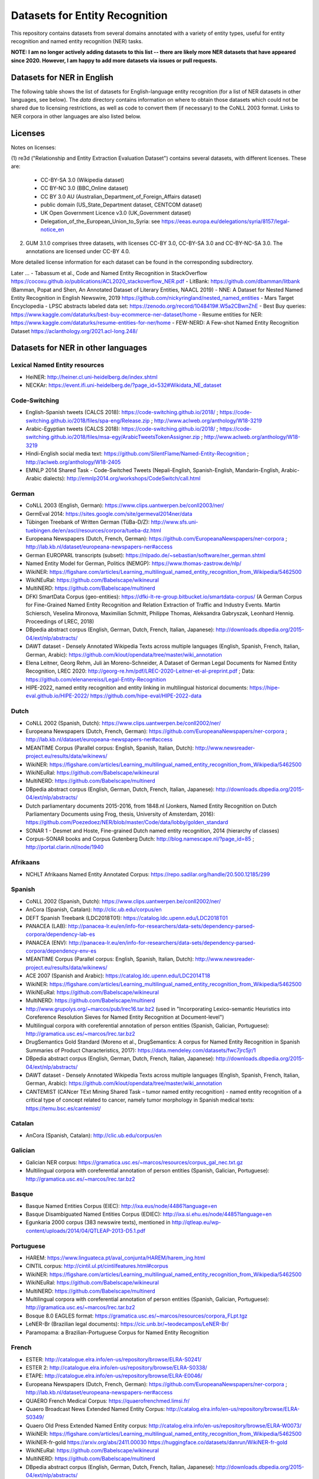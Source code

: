 ===============================
Datasets for Entity Recognition
===============================

This repository contains datasets from several domains
annotated with a variety of entity types, useful for entity recognition and
named entity recognition (NER) tasks.


**NOTE: I am no longer actively adding datasets to this list -- there are likely more NER datasets that have appeared since 2020. However, I am happy to add more datasets via issues or pull requests.**

Datasets for NER in English
===========================

.. |check| unicode:: 0x2714

The following table shows the list of datasets for English-language entity recognition (for a list of NER datasets in other languages, see below). The `data` directory
contains information on where to obtain those datasets which could not be shared
due to licensing restrictions, as well as code to convert them (if necessary)
to the CoNLL 2003 format. Links to NER corpora in other languages
are also listed below.

============== =============== ======================= =============================== ==================================
Dataset         Domain            License                 Reference                       Availablility
============== =============== ======================= =============================== ==================================
CONLL 2003      News               DUA                  Sang and Meulder, 2003          `Easy <https://github.com/patverga/torch-ner-nlp-from-scratch/tree/master/data/conll2003/>`_ `to <https://github.com/synalp/NER/tree/master/corpus/CoNLL-2003>`_ `find <https://github.com/glample/tagger/tree/master/dataset>`_
NIST-IEER       News               None                 NIST 1999 IE-ER                 `NLTK data <https://raw.githubusercontent.com/nltk/nltk_data/gh-pages/packages/corpora/ieer.zip>`_
MUC-6           News               LDC                  Grishman and Sundheim, 1996     `LDC 2003T13 <https://catalog.ldc.upenn.edu/LDC2003T13>`_
OntoNotes 5     Various            LDC                  Weischedel et al., 2013         `LDC 2013T19 <https://catalog.ldc.upenn.edu/LDC2013T19>`_
BBN             Various            LDC                  Weischedel and Brunstein, 2005    `LDC 2005T33 <https://catalog.ldc.upenn.edu/LDC2005T33>`_
GMB-1.0.0       Various            None                 Bos et al., 2017                `http://gmb.let.rug.nl/data.php <http://gmb.let.rug.nl/releases/gmb-1.0.0.zip>`_
GUM-3.1.0       Wiki               Several (*2)         Zeldes, 2016                    |check| Included here
wikigold        Wikipedia          CC-BY 4.0            Balasuriya et al., 2009         |check| Included here
Ritter          Twitter            None                 Ritter et al., 2011             `No split <https://github.com/aritter/twitter_nlp/blob/master/data/annotated/ner.txt>`_ , `Train/test/dev split <https://github.com/aritter/twitter_nlp/tree/master/data/annotated/wnut16/data>`_
BTC             Twitter            CC-BY 4.0            Derczynski et al., 2016         |check| Included here
WNUT17          Social media       CC-BY 4.0            Derczynski et al., 2017         |check| Included here
i2b2-2006       Medical            DUA                  Uzuner et al., 2007             `http://www.i2b2.org <https://www.i2b2.org/NLP/DataSets/Main.php>`_
i2b2-2014       Medical            DUA                  Stubbs et al., 2015             `http://www.i2b2.org <https://www.i2b2.org/NLP/DataSets/Main.php>`_
CADEC           Medical            CSIRO                Karimi et al., 2015             http://data.csiro.au/
AnEM            Anatomical         CC-BY-SA 3.0         Ohta et al., 2012               |check| Included here
MITRestaurant   Queries            None                 Liu et al., 2013a               `http://groups.csail.mit.edu/sls/ <https://groups.csail.mit.edu/sls/downloads/restaurant/>`_
MITMovie        Queries            None                 Liu et al., 2013b               `http://groups.csail.mit.edu/sls/ <https://groups.csail.mit.edu/sls/downloads/movie/>`_
MalwareTextDB   Malware            None                 Lim et al., 2017                `http://www.statnlp.org/ <http://www.statnlp.org/research/re/MalwareTextDB-1.0.zip>`_
re3d            Defense            Several (*1)         DSTL, 2017                      |check| Included here
SEC-filings     Finance            CC-BY 3.0            Alvarado et al., 2015           |check| Included here
Assembly        Robotics           X                    Costa et al., 2017              X
WikiNEuRal      Wikipedia          CC BY-SA-NC 4.0      Tedeschi et al., 2021           https://github.com/Babelscape/wikineural
MultiNERD       Wikipedia          CC BY-SA-NC 4.0      Tedeschi et al., 2022           https://github.com/Babelscape/multinerd
HIPE-2022       Historical         CC BY-SA-NC 4.0      Ehrmann et al., 2022            https://github.com/hipe-eval/HIPE-2022-data
Music-NER       Music              MIT                  Epure and Hennequin, 2023       https://github.com/deezer/music-ner-eacl2023
WIESP2022-NER   Astrophysics       CC BY-SA-NC 4.0      Grezes et al., 2022             https://huggingface.co/datasets/adsabs/WIESP2022-NER
NNE             News               CC 4.0 / LDC         Ringland et al., 2019           https://github.com/nickyringland/nested_named_entities
WorldWide       News               CC BY-SA-NC 4.0      Shan et al., 2023               https://github.com/stanfordnlp/en-worldwide-newswire   https://arxiv.org/abs/2404.13465
suralk/multiNER Government         CC                   Ranathunga et al., 2025         https://github.com/suralk/multiNER https://arxiv.org/pdf/2412.02056
==============  =============== ======================= =============================== ==================================

Licenses
========

Notes on licenses:

(1) re3d ("Relationship and Entity Extraction Evaluation Dataset") contains
several datasets, with different licenses. These are:

  - CC-BY-SA 3.0 (Wikipedia dataset)
  - CC BY-NC 3.0 (BBC_Online dataset)
  - CC BY 3.0 AU (Australian_Department_of_Foreign_Affairs dataset)
  - public domain (US_State_Department dataset, CENTCOM dataset)
  - UK Open Government Licence v3.0 (UK_Government dataset)
  - Delegation_of_the_European_Union_to_Syria: see
    https://eeas.europa.eu/delegations/syria/8157/legal-notice_en

(2) GUM 3.1.0 comprises three datasets, with licenses CC-BY 3.0, CC-BY-SA 3.0 and
    CC-BY-NC-SA 3.0. The annotations are licensed under CC-BY 4.0.

More detailed license information for each dataset can be found in
the corresponding subdirectory.

Later ...
- Tabassum et al., Code and Named Entity Recognition in StackOverflow https://cocoxu.github.io/publications/ACL2020_stackoverflow_NER.pdf
- LitBank: https://github.com/dbamman/litbank (Bamman, Popat and Shen, An Annotated Dataset of Literary Entities, NAACL 2019)
- NNE: A Dataset for Nested Named Entity Recognition in English Newswire, 2019 https://github.com/nickyringland/nested_named_entities
- Mars Target Encyclopedia - LPSC abstracts labeled data set:  https://zenodo.org/record/1048419#.W5a2CBwnZhE
- Best Buy queries: https://www.kaggle.com/dataturks/best-buy-ecommerce-ner-dataset/home
- Resume entities for NER: https://www.kaggle.com/dataturks/resume-entities-for-ner/home
- FEW-NERD: A Few-shot Named Entity Recognition Dataset https://aclanthology.org/2021.acl-long.248/



Datasets for NER in other languages
===================================

Lexical Named Entity resources
------------------------------

- HeiNER: http://heiner.cl.uni-heidelberg.de/index.shtml
- NECKAr: https://event.ifi.uni-heidelberg.de/?page_id=532#Wikidata_NE_dataset

Code-Switching
--------------

- English-Spanish tweets (CALCS 2018): https://code-switching.github.io/2018/ ; https://code-switching.github.io/2018/files/spa-eng/Release.zip ; http://www.aclweb.org/anthology/W18-3219
- Arabic-Egyptian tweets (CALCS 2018): https://code-switching.github.io/2018/ ; https://code-switching.github.io/2018/files/msa-egy/ArabicTweetsTokenAssigner.zip ; http://www.aclweb.org/anthology/W18-3219
- Hindi-English social media text: https://github.com/SilentFlame/Named-Entity-Recognition ; http://aclweb.org/anthology/W18-2405
- EMNLP 2014 Shared Task - Code-Switched Tweets (Nepali-English, Spanish-English, Mandarin-English, Arabic-Arabic dialects): http://emnlp2014.org/workshops/CodeSwitch/call.html

German
------

- CoNLL 2003 (English, German): https://www.clips.uantwerpen.be/conll2003/ner/
- GermEval 2014: https://sites.google.com/site/germeval2014ner/data
- Tübingen Treebank of Written German (TüBa-D/Z): http://www.sfs.uni-tuebingen.de/en/ascl/resources/corpora/tueba-dz.html
- Europeana Newspapers (Dutch, French, German): https://github.com/EuropeanaNewspapers/ner-corpora ; http://lab.kb.nl/dataset/europeana-newspapers-ner#access
- German EUROPARL transcripts (subset): https://nlpado.de/~sebastian/software/ner_german.shtml
- Named Entity Model for German, Politics (NEMGP): https://www.thomas-zastrow.de/nlp/
- WikiNER: https://figshare.com/articles/Learning_multilingual_named_entity_recognition_from_Wikipedia/5462500
- WikiNEuRal: https://github.com/Babelscape/wikineural
- MultiNERD: https://github.com/Babelscape/multinerd
- DFKI SmartData Corpus (geo-entities): https://dfki-lt-re-group.bitbucket.io/smartdata-corpus/ (A German Corpus for Fine-Grained Named Entity Recognition and Relation Extraction of Traffic and Industry Events. Martin Schiersch, Veselina Mironova, Maximilian Schmitt, Philippe Thomas, Aleksandra Gabryszak, Leonhard Hennig. Proceedings of LREC, 2018)
- DBpedia abstract corpus (English, German, Dutch, French, Italian, Japanese): http://downloads.dbpedia.org/2015-04/ext/nlp/abstracts/
- DAWT dataset - Densely Annotated Wikipedia Texts across multiple languages (English, Spanish, French, Italian, German, Arabic): https://github.com/klout/opendata/tree/master/wiki_annotation
- Elena Leitner, Georg Rehm, Juli ́an Moreno-Schneider, A Dataset of German Legal Documents for Named Entity Recognition, LREC 2020: http://georg-re.hm/pdf/LREC-2020-Leitner-et-al-preprint.pdf ; Data: https://github.com/elenanereiss/Legal-Entity-Recognition
- HIPE-2022, named entity recognition and entity linking in multilingual historical documents: https://hipe-eval.github.io/HIPE-2022/ https://github.com/hipe-eval/HIPE-2022-data

Dutch
-----

- CoNLL 2002 (Spanish, Dutch): https://www.clips.uantwerpen.be/conll2002/ner/
- Europeana Newspapers (Dutch, French, German): https://github.com/EuropeanaNewspapers/ner-corpora ; http://lab.kb.nl/dataset/europeana-newspapers-ner#access
- MEANTIME Corpus (Parallel corpus: English, Spanish, Italian, Dutch): http://www.newsreader-project.eu/results/data/wikinews/
- WikiNER: https://figshare.com/articles/Learning_multilingual_named_entity_recognition_from_Wikipedia/5462500
- WikiNEuRal: https://github.com/Babelscape/wikineural
- MultiNERD: https://github.com/Babelscape/multinerd
- DBpedia abstract corpus (English, German, Dutch, French, Italian, Japanese): http://downloads.dbpedia.org/2015-04/ext/nlp/abstracts/
- Dutch parliamentary documents 2015-2016, from 1848.nl (Jonkers, Named Entity Recognition on Dutch Parliamentary Documents using Frog, thesis, University of Amsterdam, 2016): https://github.com/Poezedoez/NER/blob/master/Code/data/lobby/golden_standard
- SONAR 1 - Desmet and Hoste, Fine-grained Dutch named entity recognition, 2014 (hierarchy of classes)
- Corpus-SONAR books and Corpus Gutenberg Dutch: http://blog.namescape.nl/?page_id=85 ; http://portal.clarin.nl/node/1940

Afrikaans
---------

- NCHLT Afrikaans Named Entity Annotated Corpus: https://repo.sadilar.org/handle/20.500.12185/299

Spanish
-------

- CoNLL 2002 (Spanish, Dutch): https://www.clips.uantwerpen.be/conll2002/ner/
- AnCora (Spanish, Catalan): http://clic.ub.edu/corpus/en
- DEFT Spanish Treebank (LDC2018T01): https://catalog.ldc.upenn.edu/LDC2018T01
- PANACEA (LAB): http://panacea-lr.eu/en/info-for-researchers/data-sets/dependency-parsed-corpora/dependency-lab-es
- PANACEA (ENV): http://panacea-lr.eu/en/info-for-researchers/data-sets/dependency-parsed-corpora/dependency-env-es
- MEANTIME Corpus (Parallel corpus: English, Spanish, Italian, Dutch): http://www.newsreader-project.eu/results/data/wikinews/
- ACE 2007 (Spanish and Arabic): https://catalog.ldc.upenn.edu/LDC2014T18
- WikiNER: https://figshare.com/articles/Learning_multilingual_named_entity_recognition_from_Wikipedia/5462500
- WikiNEuRal: https://github.com/Babelscape/wikineural
- MultiNERD: https://github.com/Babelscape/multinerd
- http://www.grupolys.org/~marcos/pub/lrec16.tar.bz2 (used in "Incorporating Lexico-semantic Heuristics into Coreference Resolution Sieves for Named Entity Recognition at Document-level")
- Multilingual corpora with coreferential annotation of person entities (Spanish, Galician, Portuguese): http://gramatica.usc.es/~marcos/lrec.tar.bz2 
- DrugSemantics Gold Standard (Moreno et al., DrugSemantics: A corpus for Named Entity Recognition in Spanish Summaries of Product Characteristics, 2017): https://data.mendeley.com/datasets/fwc7jrc5jr/1
- DBpedia abstract corpus (English, German, Dutch, French, Italian, Japanese): http://downloads.dbpedia.org/2015-04/ext/nlp/abstracts/
- DAWT dataset - Densely Annotated Wikipedia Texts across multiple languages (English, Spanish, French, Italian, German, Arabic): https://github.com/klout/opendata/tree/master/wiki_annotation
- CANTEMIST (CANcer TExt Mining Shared Task – tumor named entity recognition) - named entity recognition of a critical type of concept related to cancer, namely tumor morphology in Spanish medical texts: https://temu.bsc.es/cantemist/

Catalan
-------

- AnCora (Spanish, Catalan): http://clic.ub.edu/corpus/en

Galician
--------

- Galician NER corpus: https://gramatica.usc.es/~marcos/resources/corpus_gal_nec.txt.gz
- Multilingual corpora with coreferential annotation of person entities (Spanish, Galician, Portuguese): http://gramatica.usc.es/~marcos/lrec.tar.bz2 

Basque
------

- Basque Named Entities Corpus (EIEC): http://ixa.eus/node/4486?language=en
- Basque Disambiguated Named Entities Corpus (EDIEC): http://ixa.si.ehu.es/node/4485?language=en
- Egunkaria 2000 corpus (383 newswire texts), mentioned in http://qtleap.eu/wp-content/uploads/2014/04/QTLEAP-2013-D5.1.pdf

Portuguese
----------

- HAREM: https://www.linguateca.pt/aval_conjunta/HAREM/harem_ing.html
- CINTIL corpus: http://cintil.ul.pt/cintilfeatures.html#corpus
- WikiNER: https://figshare.com/articles/Learning_multilingual_named_entity_recognition_from_Wikipedia/5462500
- WikiNEuRal: https://github.com/Babelscape/wikineural
- MultiNERD: https://github.com/Babelscape/multinerd
- Multilingual corpora with coreferential annotation of person entities (Spanish, Galician, Portuguese): http://gramatica.usc.es/~marcos/lrec.tar.bz2 
- Bosque 8.0 EAGLES format: https://gramatica.usc.es/~marcos/resources/corpora_FLpt.tgz
- LeNER-Br (Brazilian legal documents): https://cic.unb.br/~teodecampos/LeNER-Br/
- Paramopama: a Brazilian-Portuguese Corpus for Named Entity Recognition

French
------

- ESTER: http://catalogue.elra.info/en-us/repository/browse/ELRA-S0241/
- ESTER 2: http://catalogue.elra.info/en-us/repository/browse/ELRA-S0338/
- ETAPE: http://catalogue.elra.info/en-us/repository/browse/ELRA-E0046/
- Europeana Newspapers (Dutch, French, German): https://github.com/EuropeanaNewspapers/ner-corpora ; http://lab.kb.nl/dataset/europeana-newspapers-ner#access
- QUAERO French Medical Corpus: https://quaerofrenchmed.limsi.fr/
- Quaero Broadcast News Extended Named Entity Corpus: http://catalog.elra.info/en-us/repository/browse/ELRA-S0349/
- Quaero Old Press Extended Named Entity corpus: http://catalog.elra.info/en-us/repository/browse/ELRA-W0073/ 
- WikiNER: https://figshare.com/articles/Learning_multilingual_named_entity_recognition_from_Wikipedia/5462500
- WikiNER-fr-gold  https://arxiv.org/abs/2411.00030  https://huggingface.co/datasets/danrun/WikiNER-fr-gold
- WikiNEuRal: https://github.com/Babelscape/wikineural
- MultiNERD: https://github.com/Babelscape/multinerd
- DBpedia abstract corpus (English, German, Dutch, French, Italian, Japanese): http://downloads.dbpedia.org/2015-04/ext/nlp/abstracts/
- DAWT dataset - Densely Annotated Wikipedia Texts across multiple languages (English, Spanish, French, Italian, German, Arabic): https://github.com/klout/opendata/tree/master/wiki_annotation
- CAp 2017 - (Twitter data), Lopez et al., CAp 2017 challenge: Twitter Named Entity Recognition, 2017: http://cap2017.imag.fr/competition.html
- HIPE-2022, named entity recognition and entity linking in multilingual historical documents: https://hipe-eval.github.io/HIPE-2022/ https://github.com/hipe-eval/HIPE-2022-data


Italian
-------

- KIND: https://github.com/dhfbk/KIND
- Evalita: http://www.evalita.it/2009/tasks/entity
- MEANTIME Corpus (Parallel corpus: English, Spanish, Italian, Dutch): http://www.newsreader-project.eu/results/data/wikinews/
- PANACEA (ENV): http://panacea-lr.eu/en/info-for-researchers/data-sets/dependency-parsed-corpora/dependency-env-it
- PANACEA (LAB): http://panacea-lr.eu/en/info-for-researchers/data-sets/dependency-parsed-corpora/dependency-lab-it
- WikiNER: https://figshare.com/articles/Learning_multilingual_named_entity_recognition_from_Wikipedia/5462500
- WikiNEuRal: https://github.com/Babelscape/wikineural
- MultiNERD: https://github.com/Babelscape/multinerd
- DBpedia abstract corpus (English, German, Dutch, French, Italian, Japanese): http://downloads.dbpedia.org/2015-04/ext/nlp/abstracts/
- DAWT dataset - Densely Annotated Wikipedia Texts across multiple languages (English, Spanish, French, Italian, German, Arabic): https://github.com/klout/opendata/tree/master/wiki_annotation

Romanian
--------

- RONEC (Dumitrescu and Avram, Introducing RONEC - the Romanian Named Entity Corpus. LREC 2020). Paper: https://arxiv.org/pdf/1909.01247.pdf Data: https://github.com/dumitrescustefan/ronec
- Romanian journalistic corpus (ROCO): http://metashare.elda.org/repository/browse/romanian-journalistic-corpus-roco/038baa80dc7311e5aa0b00237df3e3583781d7c0f2084057aa018a2d63d987e9/
- Romanian Balanced Corpus (ROMBAC): http://metashare.elda.org/repository/browse/romanian-balanced-corpus-rombac/0a7dd85edc7311e5aa0b00237df3e35873a0d662435d42dd94fba48c29dc0065/

Greek
-----

- PANACEA (ENV): http://panacea-lr.eu/en/info-for-researchers/data-sets/dependency-parsed-corpora/dependency-env-el
- PANACEA (LAB): http://panacea-lr.eu/en/info-for-researchers/data-sets/dependency-parsed-corpora/dependency-lab-el

Hungarian
---------

- Hungarian Named Entity Corpora: http://rgai.inf.u-szeged.hu/index.php?lang=en&page=corpus_ne
- hunNERwiki: http://hlt.sztaki.hu/resources/hunnerwiki.html
- NYTK: https://github.com/nytud/NYTK-NerKor

Czech
-----

- Czech Named Entity Corpus: http://ufal.mff.cuni.cz/cnec
- BSNLP 2017 (Croatian, Czech, Polish, Russian, Slovak, Slovene, Ukrainian): http://bsnlp-2017.cs.helsinki.fi/shared_task_results.html
- CzEng 1.0 (Parallel corpus: Czech-English): http://ufal.mff.cuni.cz/czeng/czeng10
- PERO OCR NER (Czech historical OCR chronicles): https://github.com/roman-janik/PONER  https://dspace.vut.cz/items/6092e1b0-3d75-4451-8582-28573ac30404

Polish
------

- The Polish Sejm Corpus: http://clip.ipipan.waw.pl/PSC
- BSNLP 2017 (Croatian, Czech, Polish, Russian, Slovak, Slovene, Ukrainian): http://bsnlp-2017.cs.helsinki.fi/shared_task_results.html
- Polish Coreference Corpus: http://zil.ipipan.waw.pl/PolishCoreferenceCorpus
- WikiNER: https://figshare.com/articles/Learning_multilingual_named_entity_recognition_from_Wikipedia/5462500
- WikiNEuRal: https://github.com/Babelscape/wikineural
- MultiNERD: https://github.com/Babelscape/multinerd
- Corpus of Economic News (CEN Corpus): http://www.nlp.pwr.wroc.pl/narzedzia-i-zasoby/zasoby/cen
- KPWr (Korpus Języka Polskiego Politechniki Wrocławskiej/Polish Corpus of Wrocław University of Technology): http://plwordnet.pwr.wroc.pl/index.php?option=com_content&view=article&id=35&Itemid=181&lang=pl ; http://plwordnet.pwr.wroc.pl/attachments/article/35/kpwr-1.1.7z (Broda et al., KPWr: Towards a Free Corpus of Polish, 2012)
- NKJP: http://clip.ipipan.waw.pl/NationalCorpusOfPolish?action=AttachFile&do=view&target=NKJP-PodkorpusMilionowy-1.2.tar.gz

Croatian
--------

- hr500k 1.0:  http://hdl.handle.net/11356/1183
- BSNLP 2017 (Croatian, Czech, Polish, Russian, Slovak, Slovene, Ukrainian): http://bsnlp-2017.cs.helsinki.fi/shared_task_results.html
- ReLDI-NormTagNER-hr (Croatian tweets): http://hdl.handle.net/11356/1170

Slovak
------

- BSNLP 2017 (Croatian, Czech, Polish, Russian, Slovak, Slovene, Ukrainian): http://bsnlp-2017.cs.helsinki.fi/shared_task_results.html
- Slovak Categorized News Corpus: https://nlp.web.tuke.sk/pages/categorizednews

Slovene
-------

- BSNLP 2017 (Croatian, Czech, Polish, Russian, Slovak, Slovene, Ukrainian): http://bsnlp-2017.cs.helsinki.fi/shared_task_results.html
- ssj500k:  http://www.slovenscina.eu/tehnologije/ucni-korpus ; http://eng.slovenscina.eu/tehnologije/ucni-korpus ; https://www.clarin.si/repository/xmlui/handle/11356/1029 ;  NOTE: for v 2.2 see: http://hdl.handle.net/11356/1210
- Slovene news: http://zitnik.si/mediawiki/index.php?title=Datasets#Slovene_news ; http://zitnik.si/mediawiki/images/7/7d/Rtvslo_dec2011.tsv ; http://zitnik.si/mediawiki/images/5/5e/Rtvslo_dec2011_v2.tsv
- Janes-Tag 2.0 (social media text) https://www.clarin.si/repository/xmlui/handle/11356/1123 ; see also: Fišer et al., The Janes project: language resources and tools for Slovene user generated content, 2018.

Ukrainian
---------

- BSNLP 2017 (Croatian, Czech, Polish, Russian, Slovak, Slovene, Ukrainian): http://bsnlp-2017.cs.helsinki.fi/shared_task_results.html
- Ukrainian Brown NER Corpus: https://github.com/lang-uk/ner-uk ; http://lang.org.ua/en/corpora/

Serbian
-------

- SETimes.SR - http://hdl.handle.net/11356/1200
- Named Entities evaluation corpus for Serbian: http://www.korpus.matf.bg.ac.rs/SrpNEval/
- ReLDI-NormTagNER-sr (Serbian tweets): http://hdl.handle.net/11356/1171

Bulgarian
---------

- BulTreeBank (BTB)

Icelandic
---------

- MIM-GOLD-NER (Ingólfsdóttir, Svanhvít Lilja, Sigurjón Þorsteinsson, and Hrafn Loftsson. "Towards High Accuracy Named Entity Recognition for Icelandic." Proceedings of the 22nd Nordic Conference on Computational Linguistics. 2019): http://www.malfong.is/index.php?pg=mim_gold_ner

Danish
------

- DaNE: Hvingelby et al., [DaNE: A Named Entity Resource for Danish.](http://www.lrec-conf.org/proceedings/lrec2020/pdf/2020.lrec-1.565.pdf), LREC 2020: https://github.com/alexandrainst/danlp/
- Danish Propbank (DPB): http://catalog.elra.info/en-us/repository/browse/ELRA-W0117/
- Arboretum treebank: http://catalog.elra.info/en-us/repository/browse/ELRA-W0084/

Norwegian
---------

- Bjarte Johansen, Named-Entity Recognition for Norwegian, Proceedings of the 22nd Nordic Conference on Computational Linguistics. 2019 (https://www.aclweb.org/anthology/W19-6123.pdf) Data: https://github.com/ljos/navnkjenner
- Fredrik Jørgensen et al., NorNE: Annotating Named Entities for Norwegian, 2019 (https://arxiv.org/pdf/1911.12146.pdf). Data: https://github.com/ltgoslo/norne/ ; https://www.nb.no/sprakbanken/show?serial=oai%3Anb.no%3Asbr-49

Swedish
-------

- Stockholm Internet Corpus: https://www.ling.su.se/english/nlp/corpora-and-resources/sic
- SUC 3.0: https://spraakbanken.gu.se/eng/resource/suc3
- Swedish manually annotated NER: https://github.com/klintan/swedish-ner-corpus/
- Medical wikipedia data (Almgren et al., Named Entity Recognition in Swedish Health Records with Character-Based Deep Bidirectional LSTMs, 2016): https://github.com/olofmogren/biomedical-ner-data-swedish  
- HIPE-2022, named entity recognition and entity linking in multilingual historical documents: https://hipe-eval.github.io/HIPE-2022/ https://github.com/hipe-eval/HIPE-2022-data


Finnish
-------

- data sets for Finnish Named Entity Recoginition: https://github.com/mpsilfve/finer-data
- Turku NER corpus: https://github.com/TurkuNLP/turku-ner-corpus
- HIPE-2022, named entity recognition and entity linking in multilingual historical documents: https://hipe-eval.github.io/HIPE-2022/ https://github.com/hipe-eval/HIPE-2022-data

Estonian
--------

- Estonian NER corpus: https://metashare.ut.ee/repository/browse/estonian-ner-corpus/88d030c0acde11e2a6e4005056b40024f1def472ed254e77a8952e1003d9f81e/

Latvian and Lithuanian
----------------------

- https://github.com/accurat-toolkit/TildeNER/tree/master/TEST (Pinnis,  	Latvian and Lithuanian Named Entity Recognition with TildeNER, LREC 2012)
- Training data for the LV Tagger: https://github.com/PeterisP/LVTagger/tree/master/NerTrainingData

Turkish
-------

- K̈ucuk and Can, A Tweet Dataset Annotated for Named Entity Recognition and Stance Detection, 2019: https://github.com/dkucuk/Tweet-Dataset-NER-SD
- K̈ucuk et al., Named Entity Recognition on Turkish Tweets: http://optima.jrc.it/Resources/2014_JRC_Twitter_TR_NER-dataset.zip
- English/Turkish Wikipedia Named-Entity Recognition and Text Categorization Dataset (http://arxiv.org/abs/1702.02363): https://data.mendeley.com/datasets/cdcztymf4k/1
- Çoban et al, Named Entity Recognition over FBNER: A New Facebook Dataset in Turkish: https://ieeexplore.ieee.org/document/9598971   Data available for research purposes on request

Kazakh
------

- KazNERD: https://arxiv.org/pdf/2111.13419.pdf, https://github.com/IS2AI/KazNERD

Uyghur
------

- Uyghur Named Entity Relation corpus: https://github.com/kaharjan/UyNeRel (Abiderexiti et al., Annotation Schemes for Constructing Uyghur Named Entity Relation Corpus. IALP 2016)

Armenian
--------

- pioNER (gold-standard and silver-standard datasets): https://github.com/ispras-texterra/pioner (Ghukasyan et al., pioNER: Datasets and Baselines for Armenian Named Entity Recognition, 2018)
- ArmTDP-NER: https://github.com/myavrum/ArmTDP-NER

Coptic
------

- The Coptic Universal Dependency Treebank: https://github.com/UniversalDependencies/UD_Coptic-Scriptorium/tree/dev (see also https://copticscriptorium.org/treebank.html). This contains 46,000 tokens of nested (non-)named and Wikified entities from Sahidic Coptic texts.

Amharic
-------

- SAY corpus (see "Named entity recognition for Amharic using deep learning"): https://github.com/geezorg/data/tree/master/amharic/tagged/nmsu-say ; http://data.geez.org/

Arabic
------

- AQMAR Arabic Wikipedia Named Entity Corpus: http://www.cs.cmu.edu/~ark/ArabicNER/
- NE3L named entities Arabic corpus (Arabic, Chinese, Russian): http://catalog.elra.info/en-us/repository/browse/ELRA-W0078/
- REFLEX Entity Translation (Parallel corpus: English, Arabic, Chinese): https://catalog.ldc.upenn.edu/LDC2009T11
- ANERCorp: http://users.dsic.upv.es/~ybenajiba/downloads.html (See also: http://alias-i.com/lingpipe/demos/tutorial/ne/read-me.html)
- ACE 2003 (English, Chinese, Arabic): https://catalog.ldc.upenn.edu/LDC2004T09
- ACE 2004 (English, Chinese, Arabic): https://catalog.ldc.upenn.edu/LDC2005T09
- ACE 2005 (English, Chinese, Arabic): https://catalog.ldc.upenn.edu/LDC2006T06
- ACE 2007 (Spanish and Arabic): https://catalog.ldc.upenn.edu/LDC2014T18
- OntoNotes 5 (English, Arabic, Chinese): https://catalog.ldc.upenn.edu/LDC2013T19
- DAWT dataset - Densely Annotated Wikipedia Texts across multiple languages (English, Spanish, French, Italian, German, Arabic): https://github.com/klout/opendata/tree/master/wiki_annotation
- Wojood - 2022 Nested Arabic Named Entity Corpus.  https://dlnlp.ai/st/wojood/  https://aclanthology.org/2022.lrec-1.387.pdf  https://codalab.lisn.upsaclay.fr/competitions/11740

Persian
-------

- ArmanPersoNERCorpus: http://islrn.org/resources/399-379-640-828-6/ ; https://github.com/HaniehP/PersianNER

Sindhi
------

- SiNER: https://aclanthology.org/2020.lrec-1.361/, https://github.com/AliWazir/SiNER-dataset

Urdu
----

- IJCNLP 2008 SSEAL: http://ltrc.iiit.ac.in/ner-ssea-08/index.cgi?topic=5
- UNER Dataset (Khan et al., Named Entity Dataset for Urdu Named Entity Recognition Task, 2016). Available at http://www.iiu.edu.pk/?page_id=5181
- MK-PUCIT: https://www.dropbox.com/sh/1ivw7ykm2tugg94/AAB9t5wnN7FynESpo7TjJW8la ; see: Kanwal et al., Urdu Named Entity Recognition: Corpus Generationand Deep Learning Applications, 2019 

Indic
-----

- Naamapadam: Named Entity Recognition (NER) dataset for 11 major Indian languages from two language families.  https://research.ibm.com/publications/naamapadam-a-large-scale-named-entity-annotated-data-for-indic-languages   https://ai4bharat.iitm.ac.in/naamapadam  https://huggingface.co/datasets/ai4bharat/naamapadam

Hindi
-----
- HiNER: https://github.com/cfiltnlp/HiNER
- Hindi Health Dataset: https://www.kaggle.com/aijain/hindi-health-dataset/home
- FIRE 2015, ESM-IL (English, Hindi, Tamil, Malayalam) : http://au-kbc.org/nlp/ESM-FIRE2015/#traincorpus
- FIRE NER 2013 (English, Hindi, Tamil, Malayalam, Bengali): http://au-kbc.org/nlp/NER-FIRE2013/
- IJCNLP 2008 SSEAL: http://ltrc.iiit.ac.in/ner-ssea-08/index.cgi?topic=5

Bengali
-------

- FIRE NER 2013 (English, Hindi, Tamil, Malayalam, Bengali): http://au-kbc.org/nlp/NER-FIRE2013/
- IJCNLP 2008 SSEAL: http://ltrc.iiit.ac.in/ner-ssea-08/index.cgi?topic=5
- Bengali-NER: https://github.com/Rifat1493/Bengali-NER, https://ieeexplore.ieee.org/document/8944804
- NER-Bangla: https://github.com/MISabic/NER-Bangla-Dataset, https://content.iospress.com/articles/journal-of-intelligent-and-fuzzy-systems/ifs179349

Telugu
------

- NER_Telugu: https://github.com/anikethjr/NER_Telugu
- IJCNLP 2008 SSEAL: http://ltrc.iiit.ac.in/ner-ssea-08/index.cgi?topic=5
- Named Entity Annotated Corpora for Telugu: http://www.tdil-dc.in/index.php?option=com_download&task=showresourceDetails&toolid=982&lang=en

Maithili
--------

- The first named entity recognizer in Maithili: Resource creation and system development: https://content.iospress.com/articles/journal-of-intelligent-and-fuzzy-systems/ifs210051

Nepali
------

- EverestNER: https://journals.flvc.org/FLAIRS/article/view/130725, https://github.com/nowalab/everest-ner

Marathi
-------

- Named Entity Annotated Corpora for Marathi: http://www.tdil-dc.in/index.php?option=com_download&task=showresourceDetails&toolid=979&lang=en
- L3Cube MahaNER: https://arxiv.org/abs/2204.06029  https://github.com/l3cube-pune/MarathiNLP

Punjabi
-------

- Named Entity Annotated Corpora for Punjabi: http://www.tdil-dc.in/index.php?option=com_download&task=showresourceDetails&toolid=980&lang=en

Tamil
-----

- FIRE 2015, ESM-IL (English, Hindi, Tamil, Malayalam) : http://au-kbc.org/nlp/ESM-FIRE2015/#traincorpus
- FIRE NER 2013 (English, Hindi, Tamil, Malayalam, Bengali): http://au-kbc.org/nlp/NER-FIRE2013/
- English, Tamil, and Sinhala: `A Multi-Way Named Entity Annotated Corpus for English, Tamil, and Sinhala <https://arxiv.org/pdf/2412.02056>`_  `Data <https://github.com/suralk/multiNER>`_

Malayalam
---------

- FIRE 2015, ESM-IL (English, Hindi, Tamil, Malayalam) : http://au-kbc.org/nlp/ESM-FIRE2015/#traincorpus
- FIRE NER 2013 (English, Hindi, Tamil, Malayalam, Bengali): http://au-kbc.org/nlp/NER-FIRE2013/

Oriya/Odia
----------

- IJCNLP 2008 SSEAL: http://ltrc.iiit.ac.in/ner-ssea-08/index.cgi?topic=5
- OdNER: NER resource creation and system development for low-resource Odia language: https://www.sciencedirect.com/science/article/pii/S2949719125000159

Sinhala/Sinhalese
-----------------

- LORELEI (LDC2018E57)
- English, Tamil, and Sinhala: `A Multi-Way Named Entity Annotated Corpus for English, Tamil, and Sinhala <https://arxiv.org/pdf/2412.02056>`_  `Data <https://github.com/suralk/multiNER>`_


Thai
----

- thai-named-entity-recognition-data: https://github.com/PyThaiNLP/thai-named-entity-recognition-data
- Thai named entity corpora: http://pioneer.chula.ac.th/~awirote/resources/corpora--data.html ; http://pioneer.chula.ac.th/~awirote/Data-Nutcha.zip ; http://pioneer.chula.ac.th/~awirote/Data-Sasiwimon.zip ; http://pioneer.chula.ac.th/~awirote/Data-Nattadaporn.zip
- LST20: https://huggingface.co/datasets/lst20 ; https://arxiv.org/abs/2008.05055
- Thai-NNER: https://github.com/vistec-AI/Thai-NNER , https://aclanthology.org/2022.findings-acl.116

Indonesian
----------

- IDENTIC: http://metashare.elda.org/repository/browse/identic/fed3fada7ef111e5aa3b001dd8b71c66c98eee36eabd42f18ffd9a95da9104cc/
- https://github.com/yohanesgultom/nlp-experiments/tree/master/data/ner
- indonesia-ner: Syaifudin & Nurwidyantoro  https://ieeexplore.ieee.org/document/7828656  https://github.com/yusufsyaifudin/Indonesia-ner
- idner-news-2k: A dataset of Indonesian News for Named-Entity Recognition task.  Reannotation of Syaifudin & Nurwidyantoro https://dl.acm.org/doi/10.1145/3592854#fn8  https://github.com/khairunnisaor/idner-news-2k/
- NERP and NER-grit: two Indonesian datasets from IndoNLP/IndoNLU   https://github.com/IndoNLP/indonlu/tree/master/dataset  https://aclanthology.org/2020.aacl-main.85/

Vietnamese
----------

- VLSP 2016: http://vlsp.org.vn/resources-vlsp2016 ; https://github.com/undertheseanlp/ner
- VLSP 2018: http://vlsp.org.vn/resources-vlsp2018 ; https://github.com/undertheseanlp/ner
- PhoNER_COVID19: https://github.com/VinAIResearch/PhoNER_COVID19

Japanese
--------

- IREX: https://nlp.cs.nyu.edu/irex/Package/
- MET-2 (Japanese, Chinese): https://www-nlpir.nist.gov/related_projects/muc/
- BCCWJ Basic NE corpus: https://sites.google.com/site/projectnextnlpne/en (Iwakura et al., Constructing a Japanese Basic Named Entity Corpus of Various Genres, NEWS 2016)
- DBpedia abstract corpus (English, German, Dutch, French, Italian, Japanese): http://downloads.dbpedia.org/2015-04/ext/nlp/abstracts/
- Data from: Mai et al., An Empirical Study on Fine-Grained Named Entity Recognition, COLING 2018 (English, Japanese): https://fgner.alt.ai/duc/ene/testsets/comp/
- Wikipedia NER Corpus: https://github.com/stockmarkteam/ner-wikipedia-dataset
- WikiANN: https://elisa-ie.github.io/wikiann/  
- GSD: Conversion of the UD GSD dataset to named entities by Megagon Labs  https://github.com/megagonlabs/UD_Japanese-GSD
- KWDLC: Kyoto University Web Document Leads Corpus   https://nlp.ist.i.kyoto-u.ac.jp/EN/index.php?KWDLC  https://github.com/ku-nlp/KWDLC  https://nagisa.readthedocs.io/en/latest/tutorial_ner.html

Korean
------

- National Institute of Korean Language (ROK) - NER Corpus: https://github.com/digitalprk/KoreaNER ; https://ithub.korean.go.kr/user/total/referenceView.do?boardSeq=5&articleSeq=118&boardGb=T&isInsUpd&boardType=CORPUS
- KMOU NER - https://github.com/kmounlp/NER
- Korean Language Understanding Evaluation - KLUE NER - https://klue-benchmark.com/tasks/69/overview/description
- https://github.com/songys/entity
- HLCT 2016 corpus, with updates - https://github.com/machinereading/KoreanNERCorpus

Chinese
-------

- ACE 2003 (English, Chinese, Arabic): https://catalog.ldc.upenn.edu/LDC2004T09
- ACE 2004 (English, Chinese, Arabic): https://catalog.ldc.upenn.edu/LDC2005T09
- ACE 2005 (English, Chinese, Arabic): https://catalog.ldc.upenn.edu/LDC2006T06
- OntoNotes 5 (English, Arabic, Chinese): https://catalog.ldc.upenn.edu/LDC2013T19
- MET-2 (Japanese, Chinese): https://www-nlpir.nist.gov/related_projects/muc/
- REFLEX Entity Translation (Parallel corpus: English, Arabic, Chinese): https://catalog.ldc.upenn.edu/LDC2009T11
- NE3L named entities Chinese corpus (Arabic, Chinese, Russian): http://catalogue.elra.info/en-us/repository/browse/ELRA-W0079/
- Original Short-Message Data Collation I in Chinese (named entities): http://catalog.elra.info/en-us/repository/browse/ELRA-W0045_04/ 
- Original Short-Message Data Collation II in Chinese (named entities): http://catalog.elra.info/en-us/repository/browse/ELRA-W0045_08/
- ERE DEFT Corpora (Parallel corpus: English, Chinese): Mott et al., Parallel Chinese-English Entities, Relations and Events Corpora, 2016 (LDC2015E78 , LDC2014E114)
- Chinese Weibo: DEFT ERE style annotations for named and nominal mentions on Chinese social media (Weibo): https://github.com/hltcoe/golden-horse
- Chinese EduNER: 2023 dataset in the Education domain:  https://link.springer.com/article/10.1007/s00521-023-08635-5  https://github.com/anonymous-xl/eduner
- Chinese Aerospace NER: https://www.nature.com/articles/s41598-023-50705-0   https://github.com/Coder-XIAOKAI/Aerospace_NERdatasets
- SciCN: A Chinese Dataset and Benchmark for Scientific Information Extraction   https://file.techscience.com/files/cmc/2024/TSP_CMC-78-3/TSP_CMC_35594/TSP_CMC_35594.pdf  https://github.com/yangjingla/SciCN
- EMP NER: Historical Chinese  https://aclanthology.org/2024.lrec-main.35.pdf https://gitlab.com/enpchina/ENP-NER

Tagalog
-------

- TLUnifed: https://arxiv.org/abs/2311.07161 https://huggingface.co/datasets/ljvmiranda921/tlunified-ner

Russian
-------

- BSNLP 2017 (Croatian, Czech, Polish, Russian, Slovak, Slovene, Ukrainian): http://bsnlp-2017.cs.helsinki.fi/shared_task_results.html
- NE3L named entities Russian corpus (Arabic, Chinese, Russian): https://catalog.elra.info/en-us/repository/browse/ELRA-W0080/
- WikiNER: https://figshare.com/articles/Learning_multilingual_named_entity_recognition_from_Wikipedia/5462500
- WikiNEuRal: https://github.com/Babelscape/wikineural
- MultiNERD: https://github.com/Babelscape/multinerd
- factRuEval-2016: https://github.com/dialogue-evaluation/factRuEval-2016
- RuREBus 2020 (Russian Relation Extraction for Business) corpus https://github.com/dialogue-evaluation/RuREBus

Yoruba
------

- GV-Yorùbá-NER. Data: https://github.com/ajesujoba/YorubaTwi-Embedding/tree/master/Yoruba/Yor%C3%B9b%C3%A1-NER ; Data statement: https://drive.google.com/file/d/177xu-O2FTJ7VJQ-0ohCWjVd1qu61Tvml/view Paper: Jesujoba O Alabi, Kwabena Amponsah-Kaakyire, David I Adelani, and Cristina Espãna-Bonet. Massive vs. curated word embeddings for low-resourced languages. the case of Yorùbá and Twi. In LREC, 2020 (https://arxiv.org/abs/1912.02481)

Swahili
-------

- Helsinki Corpus of Swahili 2.0 (HCS 2.0) Annotated Version: http://metashare.csc.fi/repository/browse/helsinki-corpus-of-swahili-20-hcs-20-annotated-version/232c1910b9eb11e5915e005056be118e59fb2e920f1f4c0cafc94915fc6f5cac/ See: Shah et al., 2010. SYNERGY: A Named Entity Recognition System for Resource-scarce Languages such as Swahili using Online Machine Translation

Igbo
----

- IgboNER: https://aclanthology.org/2022.lrec-1.547/  https://github.com/Chiamakac/IgboNER-Models later updated in https://openreview.net/pdf?id=tHUS9-vmUfC  from https://sites.google.com/view/africanlp2023/home

isiNdebele
----------

- NCHLT isiNdebele Named Entity Annotated Corpus: https://repo.sadilar.org/handle/20.500.12185/306

Xhosa
-----

- NCHLT isiXhosa Named Entity Annotated Corpus: https://repo.sadilar.org/handle/20.500.12185/312

Zulu
----

- NCHLT isiZulu Named Entity Annotated Corpus: https://repo.sadilar.org/handle/20.500.12185/319

Sepedi
------

- NCHLT Sepedi Named Entity Annotated Corpus: https://repo.sadilar.org/handle/20.500.12185/328

Sesotho
-------

- NCHLT Sesotho Named Entity Annotated Corpus: https://repo.sadilar.org/handle/20.500.12185/334

Setswana 
--------

- NCHLT Setswana Named Entity Annotated Corpus: https://repo.sadilar.org/handle/20.500.12185/341

Siswati
-------
 
- NCHLT Siswati Named Entity Annotated Corpus: https://repo.sadilar.org/handle/20.500.12185/346

Venda
-----

- NCHLT Tshivenda Named Entity Annotated Corpus: https://repo.sadilar.org/handle/20.500.12185/355
- MPHAYANER: Named Entity Recognition for Tshivenḓa: https://openreview.net/pdf?id=0nneuL3bSLt https://github.com/rendanim/MphayaNER  from https://sites.google.com/view/africanlp2023/home

Xitsonga
--------

- NCHLT Xitsonga Named Entity Annotated Corpus: https://repo.sadilar.org/handle/20.500.12185/362

Latin
-----

- Herodotos Project: https://github.com/alexerdmann/Herodotos_Project_Annotation


A long list can be found here: http://damien.nouvels.net/resourcesen/corpora.html

References
==========

[Alvarado et al., 2015] Alvarado, Julio Cesar Salinas, Karin Verspoor,
and Timothy Baldwin. Domain adaption of named entity recognition to support
credit risk assessment. In Proceedings of the Australasian Language Technology
Association Workshop 2015, pp. 84-90. 2015.
Accessed: August 2018.

[Balasuriya et al., 2009] Balasuriya, Dominic, Nicky Ringland, Joel Nothman,
Tara Murphy, and James R. Curran. Named entity recognition in wikipedia. In
Proceedings of the 2009 Workshop on The People's Web Meets NLP: Collaboratively
Constructed Semantic Resources, pp. 10-18. Association for Computational
Linguistics, 2009

[Bos et al., 2017] Bos, Johan, Valerio Basile, Kilian Evang,
Noortje J. Venhuizen, and Johannes Bjerva. The Groningen meaning bank.
In Handbook of linguistic annotation, pp. 463-496. Springer, Dordrecht, 2017.

[Derczynski et al., 2016] Derczynski, Leon, Kalina Bontcheva, and Ian Roberts.
Broad twitter corpus: A diverse named entity recognition resource. In
Proceedings of COLING 2016, the 26th International Conference on Computational
Linguistics: Technical Papers, pp. 1169-1179. 2016.
Available at: https://github.com/GateNLP/broad_twitter_corpus
Accessed: August 2018.

[Derczynski et al., 2017] Leon Derczynski, Eric Nichols, Marieke van Erp,
Nut Limsopatham (2017) Results of the WNUT2017 Shared Task on Novel and
Emerging Entity Recognition, in Proceedings of the 3rd Workshop on Noisy,
User-generated Text.
Available at: https://noisy-text.github.io/2017/emerging-rare-entities.html

[DSTL, 2017] Defence Science and Technology Laboratory. 2017. Relationship and
Entity Extraction Evaluation Dataset.  https://github.com/dstl/re3d.
Accessed: January 2018.

[Grishman and Sundheim, 1996] Ralph Grishman and Beth Sundheim. 1996.
Message understanding conference- 6: A brief history. In COLING 1996 Volume 1:
The 16th International Conference on Computational Linguistics.

[Karimi et al., 2015] Sarvnaz Karimi, Alejandro Metke-Jimenez, Madonna Kemp,
and Chen Wang. 2015. Cadec: A corpus of adverse drug event annotations.
Journal of biomedical informatics, 55:73-81. Available at https://data.csiro.au
Accessed: November 2017.

[Lim et al., 2017] Lim, Swee Kiat, Aldrian Obaja Muis, Wei Lu, and
Chen Hui Ong. MalwareTextDB: A database for annotated malware articles.
In Proceedings of the 55th Annual Meeting of the Association for Computational
Linguistics (Volume 1: Long Papers), vol. 1, pp. 1557-1567. 2017.

[Liu et al., 2013a] Jingjing Liu, Panupong Pasupat, Scott Cyphers, and
Jim Glass. 2013. Asgard: A portable architecture for multilingual dialogue
systems. In Acoustics, Speech and Signal Processing (ICASSP), 2013 IEEE
International Conference on, pages 8386-8390. IEEE.
Available at https://groups.csail.mit.edu/sls/downloads/restaurant/
Accessed: January 2018

[Liu et al., 2013b] Jingjing Liu, Panupong Pasupat, Yining Wang, Scott Cyphers,
and Jim Glass. 2013. Query understanding enhanced by hierarchical parsing
structures. In Automatic Speech Recognition and Understanding (ASRU),
2013 IEEE Workshop on, pages 72-77. IEEE.
Available at https://groups.csail.mit.edu/sls/downloads/movie/
We used the trivia10k13 portion. Accessed: January 2018

[NIST, 1999 IE-ER] NIST. 1999. Information Extraction - Entity Recognition
Evaluation. http://www.nist.gov/speech/tests/ieer/er_99/er_99.htm.
The newswire development test data only (included in the NLTK package).

[Ohta et al., 2012] Tomoko Ohta, Sampo Pyysalo, Jun'ichi Tsujii and Sophia
Ananiadou. 2012. Open-domain Anatomical Entity Mention Detection. In
Proceedings of ACL 2012 Workshop on Detecting Structure in Scholarly Discourse
(DSSD), pp. 27-36.
Available at: http://www.nactem.ac.uk/anatomy/ and
https://github.com/openbiocorpora/anem Accessed: November 2017.

[Ritter et al., 2011] Alan Ritter, Sam Clark, Mausam, and Oren Etzioni. 2011.
Named entity recognition in tweets: An experimental study. In Proceedings of
the 2011 Conference on Empirical Methods in Natural Language Processing,
pages 1524-1534, Edinburgh, Scotland, UK., July. Association for Computational
Linguistics.
Accessed January 2018.

[Sang and Meulder, 2003] Erik F. Tjong Kim Sang and Fien De Meulder. 2003.
Introduction to the CoNLL-2003 shared task: Languageindependent named entity
recognition. In Proceedings of the Seventh Conference on Natural Language
Learning at HLT-NAACL 2003.

[Stubbs et al., 2015] Amber Stubbs and Ozlem Uzuner. 2015. Annotating
longitudinal clinical narratives for de-identification: The 2014 i2b2/UTHealth
corpus. Journal of biomedical informatics, 58:S20-S29. Available at
https://www.i2b2.org/NLP/DataSets/ Accessed: February 2018.

[Uzuner et al., 2007] Ozlem Uzuner, Yuan Luo, and Peter Szolovits. 2007.
Evaluating the state-of-the-art in automatic de-identification. Journal of the
American Medical Informatics Association, 14(5):550-563. Available at
https://www.i2b2.org/NLP/DataSets/ Accessed: February 2018.

[Weischedel and Brunstein, 2005] Ralph Weischedel and Ada Brunstein. 2005.
BBN pronoun coreference and entity type corpus. Linguistic Data Consortium,
Philadelphia.

[Weischedel et al., 2013] Weischedel, Ralph, Martha Palmer, Mitchell Marcus,
Eduard Hovy, Sameer Pradhan, Lance Ramshaw, Nianwen Xue et al. Ontonotes
release 5.0 ldc2013t19. Linguistic Data Consortium, Philadelphia, PA (2013).

[Zeldes, 2017] Amir Zeldes. 2017. The GUM corpus: creating multilayer
resources in the classroom. Language Resources and Evaluation, 51(3):581-612.
Available at https://github.com/amir-zeldes/gum/tree/master/coref/tsv/
Accessed: November 2017.
